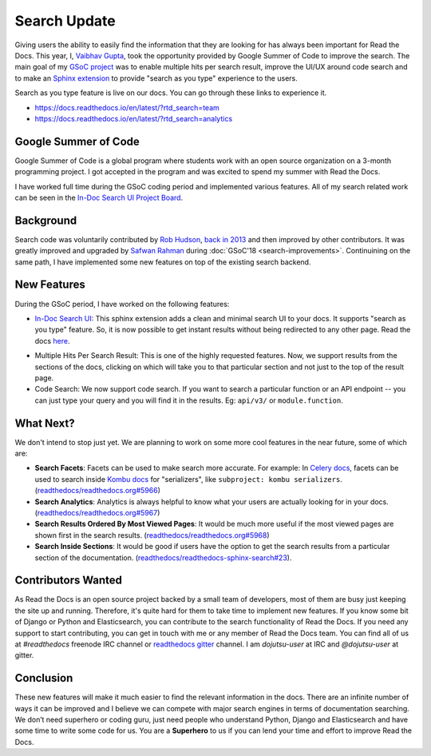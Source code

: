 .. post:: July 15, 2019
   :tags: gsoc, search, feature, in-doc-search
   :author: Vaibhav
   :location: LKO

Search Update
=============

Giving users the ability to easily find the information that they
are looking for has always been important for Read the Docs.
This year, I, `Vaibhav Gupta`_, took the opportunity provided
by Google Summer of Code to improve the search.
The main goal of my `GSoC project`_ was to enable multiple hits per search result,
improve the UI/UX around code search and to make an `Sphinx extension`_ to provide
"search as you type" experience to the users.

Search as you type feature is live on our docs.
You can go through these links to experience it.

- https://docs.readthedocs.io/en/latest/?rtd_search=team
- https://docs.readthedocs.io/en/latest/?rtd_search=analytics

Google Summer of Code
---------------------

Google Summer of Code is a global program where students work with
an open source organization on a 3-month programming project.
I got accepted in the program and was excited to spend my summer with Read the Docs.

I have worked full time during the GSoC coding period and implemented various features.
All of my search related work can be seen in the `In-Doc Search UI Project Board`_.

Background
----------

Search code was voluntarily contributed by `Rob Hudson`_,
`back in 2013`_ and then improved by other contributors.
It was greatly improved and upgraded by `Safwan Rahman`_ during :doc:`GSoC'18 <search-improvements>`.
Continuining on the same path,
I have implemented some new features on top of the existing search backend.

New Features
------------

During the GSoC period, I have worked on the following features:

- `In-Doc Search UI`_: This sphinx extension adds a clean and minimal
  search UI to your docs. It supports "search as you type" feature.
  So, it is now possible to get instant results without being redirected to any other page.
  Read the docs `here`_.

.. image:: /_static/in-doc-search-demo.gif
    :width: 100%
    :target: /_static/in-doc-search-demo.gif

- Multiple Hits Per Search Result: This is one of the highly requested features.
  Now, we support results from the sections of the docs, clicking on which will take you
  to that particular section and not just to the top of the result page.

- Code Search: We now support code search. If you want to search a particular function
  or an API endpoint -- you can just type your query and you will find it in the results.
  Eg: ``api/v3/`` or ``module.function``.

What Next?
----------

We don't intend to stop just yet.
We are planning to work on some more cool features in the near future,
some of which are:

- **Search Facets**:
  Facets can be used to make search more accurate.
  For example: In `Celery docs`_, facets can be used to search inside `Kombu docs`_ for "serializers",
  like ``subproject: kombu serializers``.
  (`readthedocs/readthedocs.org#5966`_)
- **Search Analytics**:
  Analytics is always helpful to know what your users are actually looking for in your docs.
  (`readthedocs/readthedocs.org#5967`_)
- **Search Results Ordered By Most Viewed Pages**:
  It would be much more useful if the most viewed pages are shown first in the search results.
  (`readthedocs/readthedocs.org#5968`_)
- **Search Inside Sections**:
  It would be good if users have the option to get the
  search results from a particular section of the documentation.
  (`readthedocs/readthedocs-sphinx-search#23`_).

Contributors Wanted
-------------------

As Read the Docs is an open source project backed by a small team of developers,
most of them are busy just keeping the site up and running.
Therefore, it's quite hard for them to take time to implement new features.
If you know some bit of Django or Python and Elasticsearch,
you can contribute to the search functionality of Read the Docs.
If you need any support to start contributing,
you can get in touch with me or any member of Read the Docs team.
You can find all of us at *#readthedocs* freenode IRC channel or `readthedocs gitter`_ channel.
I am *dojutsu-user* at IRC and *@dojutsu-user* at gitter.

Conclusion
----------

These new features will make it much easier to find the relevant information in the docs.
There are an infinite number of ways it can be improved and I believe we can compete
with major search engines in terms of documentation searching.
We don’t need superhero or coding guru, just need people who understand Python,
Django and Elasticsearch and have some time to write some code for us.
You are a **Superhero** to us if you can lend your time and effort to improve Read the Docs.


.. _Vaibhav Gupta: https://github.com/dojutsu-user
.. _GSoC project: https://summerofcode.withgoogle.com/projects/#5465587940065280
.. _Sphinx extension: https://readthedocs-sphinx-search.readthedocs.io/en/latest/
.. _In-Doc Search UI Project Board: https://github.com/orgs/readthedocs/projects/7
.. _Rob Hudson: https://github.com/robhudson
.. _back in 2013: https://github.com/readthedocs/readthedocs.org/pull/493
.. _Safwan Rahman: https://github.com/safwanrahman
.. _In-Doc Search UI: https://github.com/readthedocs/readthedocs-sphinx-search
.. _readthedocs gitter: https://gitter.im/rtfd/readthedocs.org
.. _here: https://readthedocs-sphinx-search.readthedocs.io/en/latest/
.. _Celery docs: http://docs.celeryproject.org/en/latest/
.. _Kombu docs: http://docs.celeryproject.org/projects/kombu/en/latest/
.. _readthedocs/readthedocs.org#5966: https://github.com/readthedocs/readthedocs.org/issues/5966
.. _readthedocs/readthedocs.org#5967: https://github.com/readthedocs/readthedocs.org/issues/5967
.. _readthedocs/readthedocs.org#5968: https://github.com/readthedocs/readthedocs.org/issues/5968
.. _readthedocs/readthedocs-sphinx-search#23: https://github.com/readthedocs/readthedocs-sphinx-search/issues/23
